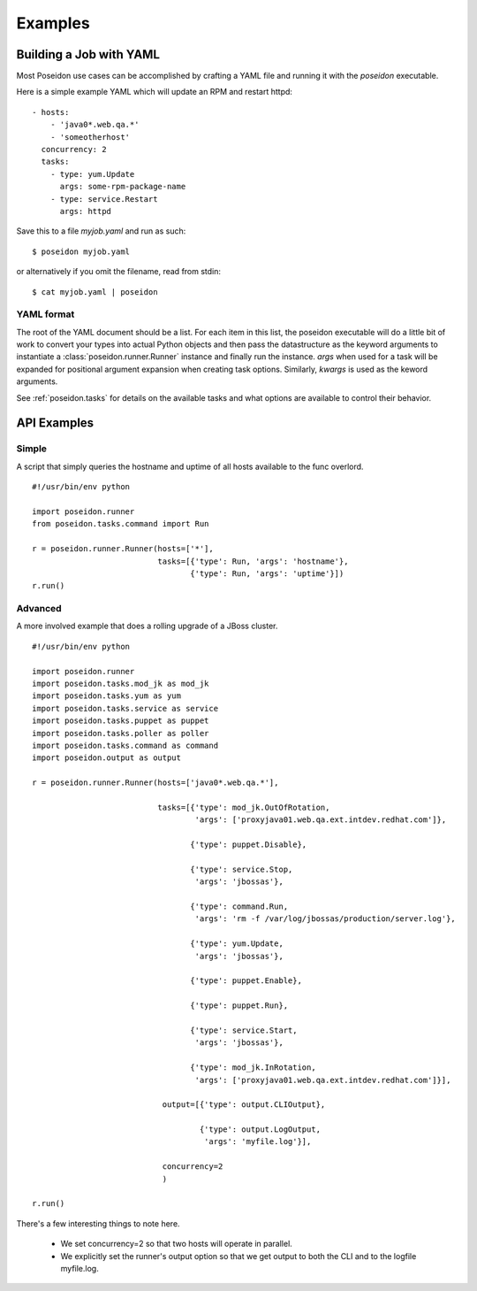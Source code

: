 Examples
========

Building a Job with YAML
------------------------

Most Poseidon use cases can be accomplished by crafting a YAML file
and running it with the `poseidon` executable.

Here is a simple example YAML which will update an RPM and restart httpd::

    - hosts:
        - 'java0*.web.qa.*'
        - 'someotherhost'
      concurrency: 2
      tasks:
        - type: yum.Update
          args: some-rpm-package-name
        - type: service.Restart
          args: httpd

Save this to a file `myjob.yaml` and run as such::

  $ poseidon myjob.yaml

or alternatively if you omit the filename, read from stdin::

  $ cat myjob.yaml | poseidon

YAML format
^^^^^^^^^^^

The root of the YAML document should be a list.  For each item in this
list, the poseidon executable will do a little bit of work to convert
your types into actual Python objects and then pass the datastructure
as the keyword arguments to instantiate a
:class:`poseidon.runner.Runner` instance and finally run the instance.
`args` when used for a task will be expanded for positional argument
expansion when creating task options.  Similarly, `kwargs` is used as
the keword arguments.

See :ref:`poseidon.tasks` for details on the available tasks and
what options are available to control their behavior.

API Examples
------------

Simple
^^^^^^

A script that simply queries the hostname and uptime of all hosts available to the func overlord.
::

    #!/usr/bin/env python

    import poseidon.runner
    from poseidon.tasks.command import Run

    r = poseidon.runner.Runner(hosts=['*'],
                               tasks=[{'type': Run, 'args': 'hostname'},
                                      {'type': Run, 'args': 'uptime'}])
    r.run()


Advanced
^^^^^^^^

A more involved example that does a rolling upgrade of a JBoss
cluster.
::


    #!/usr/bin/env python

    import poseidon.runner
    import poseidon.tasks.mod_jk as mod_jk
    import poseidon.tasks.yum as yum
    import poseidon.tasks.service as service
    import poseidon.tasks.puppet as puppet
    import poseidon.tasks.poller as poller
    import poseidon.tasks.command as command
    import poseidon.output as output

    r = poseidon.runner.Runner(hosts=['java0*.web.qa.*'],

                               tasks=[{'type': mod_jk.OutOfRotation,
                                       'args': ['proxyjava01.web.qa.ext.intdev.redhat.com']},

                                      {'type': puppet.Disable},

                                      {'type': service.Stop,
                                       'args': 'jbossas'},

                                      {'type': command.Run,
                                       'args': 'rm -f /var/log/jbossas/production/server.log'},

                                      {'type': yum.Update,
                                       'args': 'jbossas'},

                                      {'type': puppet.Enable},

                                      {'type': puppet.Run},

                                      {'type': service.Start,
                                       'args': 'jbossas'},

                                      {'type': mod_jk.InRotation,
                                       'args': ['proxyjava01.web.qa.ext.intdev.redhat.com']}],

                                output=[{'type': output.CLIOutput},

                                        {'type': output.LogOutput,
                                         'args': 'myfile.log'}],

                                concurrency=2
                                )

    r.run()

There's a few interesting things to note here.

  * We set concurrency=2 so that two hosts will operate in parallel.

  * We explicitly set the runner's output option so that we get output
    to both the CLI and to the logfile myfile.log.
